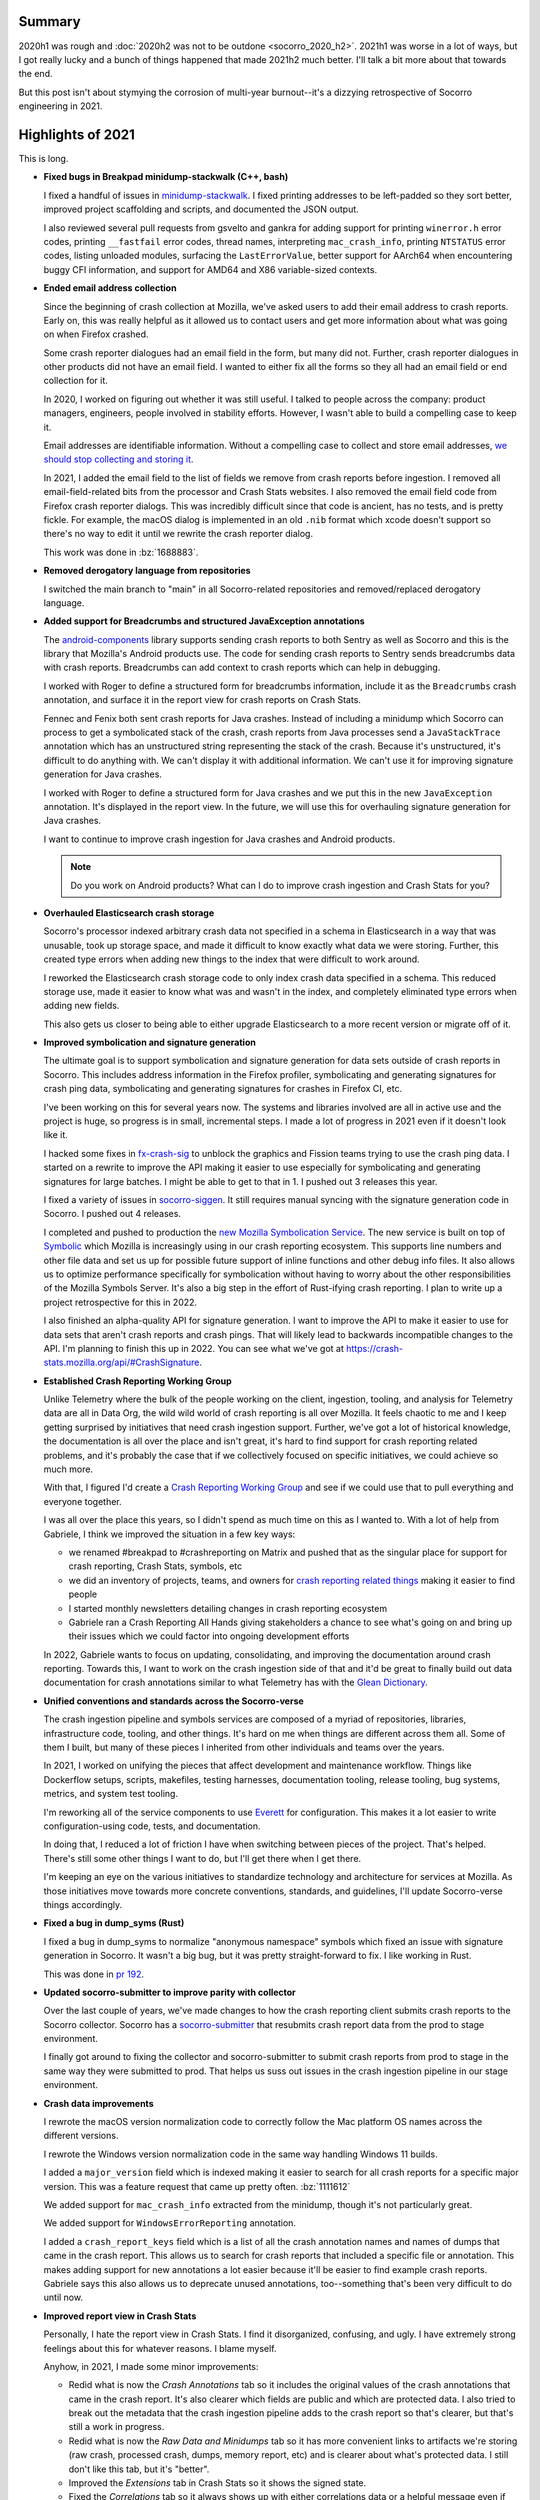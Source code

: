 .. title: Socorro Engineering: 2021 retrospective
.. slug: socorro_2021
.. date: 2021-12-22 12:00:00 UTC-05:00
.. tags: mozilla, work, socorro, tecken, dev

Summary
=======

2020h1 was rough and :doc:`2020h2 was not to be outdone <socorro_2020_h2>`. 2021h1
was worse in a lot of ways, but I got really lucky and a bunch of things
happened that made 2021h2 much better. I'll talk a bit more about that towards
the end.

But this post isn't about stymying the corrosion of multi-year burnout--it's a
dizzying retrospective of Socorro engineering in 2021.


.. TEASER_END


Highlights of 2021
==================

This is long. 

* **Fixed bugs in Breakpad minidump-stackwalk (C++, bash)**

  I fixed a handful of issues in `minidump-stackwalk
  <https://github.com/mozilla-services/minidump-stackwalk/>`_.  I fixed printing
  addresses to be left-padded so they sort better, improved project scaffolding
  and scripts, and documented the JSON output.

  I also reviewed several pull requests from gsvelto and gankra for adding
  support for printing ``winerror.h`` error codes, printing ``__fastfail`` error
  codes, thread names, interpreting ``mac_crash_info``, printing ``NTSTATUS``
  error codes, listing unloaded modules, surfacing the ``LastErrorValue``,
  better support for AArch64 when encountering buggy CFI information, and
  support for AMD64 and X86 variable-sized contexts.

* **Ended email address collection**

  Since the beginning of crash collection at Mozilla, we've asked users to
  add their email address to crash reports. Early on, this was really helpful
  as it allowed us to contact users and get more information about what was
  going on when Firefox crashed.

  Some crash reporter dialogues had an email field in the form, but many did
  not. Further, crash reporter dialogues in other products did not have an
  email field. I wanted to either fix all the forms so they all had an email
  field or end collection for it.

  In 2020, I worked on figuring out whether it was still useful. I talked to
  people across the company: product managers, engineers, people involved in
  stability efforts. However, I wasn't able to build a compelling case to keep
  it.

  Email addresses are identifiable information. Without a compelling case to
  collect and store email addresses, `we should stop collecting and storing it
  <https://www.mozilla.org/en-US/about/policy/lean-data/>`_.

  In 2021, I added the email field to the list of fields we remove from crash
  reports before ingestion. I removed all email-field-related bits from the
  processor and Crash Stats websites. I also removed the email field code from
  Firefox crash reporter dialogs. This was incredibly difficult since that code
  is ancient, has no tests, and is pretty fickle. For example, the macOS dialog
  is implemented in an old ``.nib`` format which xcode doesn't support so
  there's no way to edit it until we rewrite the crash reporter dialog.

  This work was done in :bz:`1688883`.

* **Removed derogatory language from repositories**

  I switched the main branch to "main" in all Socorro-related repositories and
  removed/replaced derogatory language.

* **Added support for Breadcrumbs and structured JavaException annotations**

  The `android-components
  <https://github.com/mozilla-mobile/android-components/tree/main/components/lib/crash>`_
  library supports sending crash reports to both Sentry as well as Socorro and
  this is the library that Mozilla's Android products use. The code for sending
  crash reports to Sentry sends breadcrumbs data with crash reports. Breadcrumbs
  can add context to crash reports which can help in debugging.
  
  I worked with Roger to define a structured form for breadcrumbs information,
  include it as the ``Breadcrumbs`` crash annotation, and surface it in the
  report view for crash reports on Crash Stats.

  Fennec and Fenix both sent crash reports for Java crashes. Instead of
  including a minidump which Socorro can process to get a symbolicated stack of
  the crash, crash reports from Java processes send a ``JavaStackTrace``
  annotation which has an unstructured string representing the stack of the
  crash. Because it's unstructured, it's difficult to do anything with. We can't
  display it with additional information. We can't use it for improving
  signature generation for Java crashes.

  I worked with Roger to define a structured form for Java crashes and we put
  this in the new ``JavaException`` annotation. It's displayed in the report
  view. In the future, we will use this for overhauling signature generation for
  Java crashes.

  I want to continue to improve crash ingestion for Java crashes and Android
  products.

  .. Note::

     Do you work on Android products? What can I do to improve crash ingestion
     and Crash Stats for you?


* **Overhauled Elasticsearch crash storage**

  Socorro's processor indexed arbitrary crash data not specified in a schema in
  Elasticsearch in a way that was unusable, took up storage space, and made it
  difficult to know exactly what data we were storing. Further, this created
  type errors when adding new things to the index that were difficult to work
  around.

  I reworked the Elasticsearch crash storage code to only index crash data
  specified in a schema. This reduced storage use, made it easier to know what
  was and wasn't in the index, and completely eliminated type errors when adding
  new fields.

  This also gets us closer to being able to either upgrade Elasticsearch to a
  more recent version or migrate off of it.

* **Improved symbolication and signature generation**
  
  The ultimate goal is to support symbolication and signature generation for
  data sets outside of crash reports in Socorro. This includes address
  information in the Firefox profiler, symbolicating and generating signatures
  for crash ping data, symbolicating and generating signatures for crashes in
  Firefox CI, etc.

  I've been working on this for several years now. The systems and libraries
  involved are all in active use and the project is huge, so progress is in
  small, incremental steps. I made a lot of progress in 2021 even if it doesn't
  look like it.

  I hacked some fixes in `fx-crash-sig
  <https://github.com/mozilla/fx-crash-sig>`_ to unblock the graphics and
  Fission teams trying to use the crash ping data. I started on a rewrite to
  improve the API making it easier to use especially for symbolicating and
  generating signatures for large batches. I might be able to get to that in
  1.    I pushed out 3 releases this year.

  I fixed a variety of issues in `socorro-siggen
  <https://github.com/willkg/socorro-siggen>`_. It still requires manual syncing
  with the signature generation code in Socorro. I pushed out 4 releases.

  I completed and pushed to production the `new Mozilla Symbolication Service
  <https://symbolication.services.mozilla.com>`_. The new service is built on
  top of `Symbolic <https://github.com/getsentry/symbolic>`_ which Mozilla is
  increasingly using in our crash reporting ecosystem. This supports line
  numbers and other file data and set us up for possible future support of
  inline functions and other debug info files. It also allows us to optimize
  performance specifically for symbolication without having to worry about the
  other responsibilities of the Mozilla Symbols Server. It's also a big step in
  the effort of Rust-ifying crash reporting. I plan to write up a project
  retrospective for this in 2022.

  I also finished an alpha-quality API for signature generation. I want to
  improve the API to make it easier to use for data sets that aren't crash
  reports and crash pings. That will likely lead to backwards incompatible
  changes to the API. I'm planning to finish this up in 2022. You can see what
  we've got at `<https://crash-stats.mozilla.org/api/#CrashSignature>`_.

* **Established Crash Reporting Working Group**
  
  Unlike Telemetry where the bulk of the people working on the client,
  ingestion, tooling, and analysis for Telemetry data are all in Data Org, the
  wild wild world of crash reporting is all over Mozilla. It feels chaotic to me
  and I keep getting surprised by initiatives that need crash ingestion support.
  Further, we've got a lot of historical knowledge, the documentation is all
  over the place and isn't great, it's hard to find support for crash reporting
  related problems, and it's probably the case that if we collectively focused
  on specific initiatives, we could achieve so much more.

  With that, I figured I'd create a `Crash Reporting Working Group
  <https://wiki.mozilla.org/Data/WorkingGroups/CrashReporting>`_ and see if we
  could use that to pull everything and everyone together.

  I was all over the place this years, so I didn't spend as much time on this as
  I wanted to. With a lot of help from Gabriele, I think we improved the
  situation in a few key ways:

  * we renamed #breakpad to #crashreporting on Matrix and pushed that as the
    singular place for support for crash reporting, Crash Stats, symbols, etc
  * we did an inventory of projects, teams, and owners for `crash reporting
    related things
    <https://wiki.mozilla.org/Data/WorkingGroups/CrashReporting#Crash_reporting_projects.2Fteams>`_
    making it easier to find people
  * I started monthly newsletters detailing changes in crash reporting ecosystem
  * Gabriele ran a Crash Reporting All Hands giving stakeholders a
    chance to see what's going on and bring up their issues which we could
    factor into ongoing development efforts
  
  In 2022, Gabriele wants to focus on updating, consolidating, and improving the
  documentation around crash reporting. Towards this, I want to work on the
  crash ingestion side of that and it'd be great to finally build out data
  documentation for crash annotations similar to what Telemetry has with the
  `Glean Dictionary <https://dictionary.telemetry.mozilla.org/>`_.

* **Unified conventions and standards across the Socorro-verse**
  
  The crash ingestion pipeline and symbols services are composed of a myriad of
  repositories, libraries, infrastructure code, tooling, and other things. It's
  hard on me when things are different across them all. Some of them I built,
  but many of these pieces I inherited from other individuals and teams over
  the years.

  In 2021, I worked on unifying the pieces that affect development and
  maintenance workflow. Things like Dockerflow setups, scripts, makefiles,
  testing harnesses, documentation tooling, release tooling, bug systems,
  metrics, and system test tooling.

  I'm reworking all of the service components to use `Everett
  <https://everett.readthedocs.io>`__ for configuration. This makes it a lot
  easier to write configuration-using code, tests, and documentation.

  In doing that, I reduced a lot of friction I have when switching between
  pieces of the project. That's helped. There's still some other things I want
  to do, but I'll get there when I get there.

  I'm keeping an eye on the various initiatives to standardize technology and
  architecture for services at Mozilla. As those initiatives move towards more
  concrete conventions, standards, and guidelines, I'll update Socorro-verse
  things accordingly.

* **Fixed a bug in dump_syms (Rust)**

  I fixed a bug in dump_syms to normalize "anonymous namespace" symbols which
  fixed an issue with signature generation in Socorro. It wasn't a big bug, but
  it was pretty straight-forward to fix. I like working in Rust.

  This was done in `pr 192 <https://github.com/mozilla/dump_syms/pull/192>`_.

* **Updated socorro-submitter to improve parity with collector**

  Over the last couple of years, we've made changes to how the crash reporting
  client submits crash reports to the Socorro collector. Socorro has a
  `socorro-submitter <https://github.com/mozilla-services/socorro-submitter>`_
  that resubmits crash report data from the prod to stage environment.

  I finally got around to fixing the collector and socorro-submitter to submit
  crash reports from prod to stage in the same way they were submitted to prod.
  That helps us suss out issues in the crash ingestion pipeline in our stage
  environment.

* **Crash data improvements**

  I rewrote the macOS version normalization code to correctly follow the Mac
  platform OS names across the different versions.

  I rewrote the Windows version normalization code in the same way handling
  Windows 11 builds.

  I added a ``major_version`` field which is indexed making it easier to search
  for all crash reports for a specific major version. This was a feature
  request that came up pretty often. :bz:`1111612`

  We added support for ``mac_crash_info`` extracted from the minidump, though
  it's not particularly great.

  We added support for ``WindowsErrorReporting`` annotation.

  I added a ``crash_report_keys`` field which is a list of all the crash
  annotation names and names of dumps that came in the crash report. This allows
  us to search for crash reports that included a specific file or annotation.
  This makes adding support for new annotations a lot easier because it'll be
  easier to find example crash reports. Gabriele says this also allows us to
  deprecate unused annotations, too--something that's been very difficult to do
  until now.

* **Improved report view in Crash Stats**

  Personally, I hate the report view in Crash Stats. I find it disorganized,
  confusing, and ugly. I have extremely strong feelings about this for whatever
  reasons. I blame myself.  

  Anyhow, in 2021, I made some minor improvements:

  * Redid what is now the *Crash Annotations* tab so it includes the original
    values of the crash annotations that came in the crash report. It's also
    clearer which fields are public and which are protected data. I also tried
    to break out the metadata that the crash ingestion pipeline adds to the
    crash report so that's clearer, but that's still a work in progress.
  * Redid what is now the *Raw Data and Minidumps* tab so it has more convenient
    links to artifacts we're storing (raw crash, processed crash, dumps, memory
    report, etc) and is clearer about what's protected data. I still don't like
    this tab, but it's "better".
  * Improved the *Extensions* tab in Crash Stats so it shows the signed state.
  * Fixed the *Correlations* tab so it always shows up with either correlations
    data or a helpful message even if correlations aren't available. 
  
  I also implemented a *Debug* tab which I wish I had thought of years ago. The
  *Debug* tab is the magical place where we can collect all the information
  about how a crash report was ingested so as to debug ingestion and
  stackwalking issues. It's amazing and has already been incredibly useful. In
  2022, I'll add signature generation notes.

* **Wound down the tools-socorro mailing list**

  Before I started working on Socorro, it was an open source project and had
  multiple companies running their own Socorro installation. As I understand it,
  this was coordinated using the tools-socorro mailing list.

  When I joined Socorro, that list was pretty dead and we had no contact with
  anyone running their own Socorro.

  I refocused the Socorro project so it was the code that ran the Mozilla crash
  ingestion pipeline and ended supporting other people running their own crash
  ingestion pipelines. I've talked about this before.

  Anyhow, the last step here was to wind down the tools-socorro mailing list.

* **crashstats-tools improvements**

  I improved argument handling for `crashstats-tools
  <https://github.com/willkg/crashstats-tools>`_ and redid ``supersearchfacet``
  so it supported other periods.

  So now you can do something like this::

    $ supersearchfacet --_facets=product --period=daily
    date                 Fenix  Firefox  FirefoxReality  Focus  ReferenceBrowser
    2021-12-14 00:00:00  55723  101260   125             1598   0
    2021-12-15 00:00:00  50878  111818   202             1492   1
    2021-12-16 00:00:00  51651  101585   129             1308   0
    2021-12-17 00:00:00  51688  99147    121             1353   0
    2021-12-18 00:00:00  54984  59396    97              1490   0
    2021-12-19 00:00:00  54076  55369    202             1582   0
    2021-12-20 00:00:00  52187  81295    127             1560   0
    2021-12-21 00:00:00  50243  74869    99              1381   0

  crashstats-tools are written in Python, but I'd like to rewrite them in Rust.
  Users of crashstats-tools are predominantly running Rust command line tools
  and it'd be a lot easier for them to install and use if written in Rust.

* **Consulted on crash reporting**

  Gabriele is the go-to person for helping with crash reporting client work and
  I'm the go-to person for the crash ingestion and analysis side.

  I consulted on:

  * Analysis on Fission crashes

    This was tricky because Fission crashes aren't like main and content process
    crashes, so we can't pop up a crash reporting dialog. All the options kind
    of sucked. I think they eventually went with looking at Crash Stats for what
    it had and ad hoc analysis of crash ping data for the bigger picture view.

    I wish we could have done better here, but I don't have the required bits
    set up, yet.

  * Analysis of top crashers

    Crash report data isn't representative of crashes our users are
    experiencing. The graphics team was working hard on webrender and needed a
    better data set representative of what our users were experiencing. I fixed
    issues with fx-crash-sig and socorro-siggen allowing them to put together an
    extremely impressive `top crashers
    <https://www.mathies.com/mozilla/crashes/>`_ dashboard.

  * ProClient crashes

  * MozillaVPN crashes

    MozillaVPN is implementing crash reporting. I worked with Marcus to set up
    Crash Stats and debug issues with crash submission. (As of this writing, I
    think he's got it working). While we were debugging, I improved the
    documentation for crash reporting clients to be more helpful for projects
    that aren't using Breakpad tooling.

  Consulting helped improve documentation and support for other crash reporting
  clients.

  .. Note::
    
     If you're a product manager and starting a new product, please get in touch
     with me early on to make your crash reporting story a lot easier for all of
     us!

* **Documentation improvements**

  I redid the architecture and flow diagrams for Socorro and Tecken. This is the
  first major update to the diagrams we've done in several years. This was an
  important thing to do before figuring out the AWS to GCP migration.

  Previously, I was using graphviz dot notation because it's a text-based source
  that I can manage and maintain with text-based tools like git, grep, and text
  editors. However, it's really finicky to render and I spent a lot of time
  tweaking the diagrams so they rendered in a readable way.

  Jeff said we're switching to mermaid.js and diagrams.net. I had the same
  problems with mermaid.js that I did with graphviz/dot. I tried out
  diagrams.net and if I save the diagram as a SVG and export as PNG then I can
  do all the things I want to do and I get a muuuuuuuch better diagram out of
  it.

  * `Socorro diagram <https://socorro.readthedocs.io/en/latest/overview.html>`_

  * `Tecken diagram <https://tecken.readthedocs.io/en/latest/overview.html>`_

  I documented the `JSON schema for minidump-stackwalk output
  <https://github.com/mozilla-services/minidump-stackwalk#minidump-stackwalk-output>`_.
  This turned out to be really helpful when switching to the new Rust minidump
  stackwalker. This also helped us remove some code in the Socorro processor
  for fields that were redundant or no longer used.

  I rewrote the Overview documents for Socorro and Tecken after reading
  `ARCHITECTURE.md
  <https://matklad.github.io//2021/02/06/ARCHITECTURE.md.html>`_ blog post.

  I switched to capturing architecture decisions with ADRs and then backfilled
  `ADRs for Socorro
  <https://github.com/mozilla-services/socorro/tree/main/docs/adr>`_ and `ADRs
  for Tecken <https://github.com/mozilla-services/tecken/tree/main/docs/adr>`_.
  This is in line with what other parts of Mozilla are now doing. Plus it'll
  help me remember what past me was thinking. I have some more ADRs to backfill.
  I'll continue working on this in 2022.

  I improved the `Specification: Submitting crash reports
  <https://socorro.readthedocs.io/en/latest/spec_crashreport.html>`_ document to
  focus it on people writing crash reporting clients that aren't based on the
  Breakpad upload tool or our existing crash reporting client machinery.

  I did a :doc:`Socorro Overview: 2021 presentation <socorro_overview_2021>`. In
  order to do that, I had to write a thing to export my slides into a blog post
  form.
  
  I updated infrastructure documentation and runbooks for all the services I
  maintain.

  I overhauled the documentation in Mana for Socorro and Tecken and pulled it
  into the Data Org space.

  Crash ingestion involves handling of category 4 data (see `Data Collection
  <https://wiki.mozilla.org/Data_Collection>`_). One of my jobs is thinking
  about what we're collecting, how it's accessed, and what happens to it.
  
  With help from Nneka and Emily, I honed our data collection, access, and
  retention policies. I started a Data Sharing Decision log as well. This will
  help us be more consistent even as staff come and go.

  It's great that this exists, but one of the problems the Socorro-verse has is
  that information is in a bunch of different places and that's confusing and
  makes things difficult to find for anyone who isn't me.

  In 2022, I'll be working on straightening out the crash ingestion
  documentation story. I'm keeping tabs on other standards and conventions at
  Mozilla that I can adopt to make things more consistent.

* **Ended collection of FennecAndroid, Thunderbird, and SeaMonkey crash reports**

  FennecAndroid is the version of Firefox for Android before the Fenix rewrite.
  We have migrated users to the new version and we no longer support the old
  version. I contacted product managers to establish that this data no longer
  helps us and then ended collection.

  I've been working on ending collection for Thunderbird and SeaMonkey for
  several years. This was tougher because these two projects are still in use
  and I needed to help both projects migrate to other services. That took a
  while.

* **Switched to new Rust-based minidump-stackwalker**

  Turns out this was the year!

  Aria, with help from Gabriele, Ted, and others, worked on `rust-minidump
  <https://github.com/luser/rust-minidump>`_ and achieved parity with the
  Breakpad minidump-stackwalker the Socorro processor was using.

  I implemented build tooling, a processor rule to run the new stackwalker, a
  feature flag to let us switch between the two stackwalkers, several test
  harnesses to validate the new stackwalker, and redid some parts of the
  processor to make it easier to observe and debug the new stackwalker in a
  server environment. This was the impetus behind the new *Debug* tab.
  
  I wrote up a migration plan. I `examined differences in output
  <https://bugzilla.mozilla.org/show_bug.cgi?id=1744323>`_ and `performance
  <https://bugzilla.mozilla.org/show_bug.cgi?id=1744320>`_ between the two
  stackwalkers. I reviewed and tested rust-minidump pull requests.

  After a flurry of work, we did the final migration switching the production
  environment to the new stackwalker last week. CPU and memory usage metrics on
  the processors went down. Several errors we were getting vanished. It was a
  perfect deploy.

  Check out the average timing for the stackwalker rule drop by half:

  .. thumbnail:: /images/socorro_2021_processor_new_stackwalker.png

     Average timings when transitioning from
     BreakpadStackwalkerRule2015 to MinidumpStackwalkerRule

  The stackwalker rules take up the vast majority of the time it takes to
  process a crash report so switching to the new Rust-based stackwalker
  effectively halves the amount of time it takes to process crash reports.

  I plan to write up a project retrospective on this in 2022.

I also did a bunch of small features, signature generation changes,
reprocessing, bug fixes, docs fixes, and other things.

Other non-Socorro-verse things:

* **Reviewed Bleach pull requests and re-upped as co-maintainer**

  I stepped down from Bleach in :doc:`March 2019 <bleach_stepping_down>`, but I
  continued to help out with reviewing changes. Bleach development has slowed
  way down, but we had one security issue and a handful of other things to work
  through.

  In December 2021, I stepped back up as co-maintainer. I started working
  through issues and pull requests. I think I want to keep Bleach maintenance to
  a minimum and only work on things that are urgent and/or necessary.

* **Switched to Jupyter for analysis**

  I switched to using Jupyter for data analysis. For a long time, I've been
  looking for a way to capture data and analysis such that it stuck around and
  was viewable long after the fact. Socorro crash report data expires after 6
  months, Grafana data expires after 6 months, logs expire, etc.

  GitHub can show notebooks, so I discovered if I save the notebook and data
  files, I can do my analysis in Jupyter notebooks and save it in a way that
  doesn't expire and allows other people to tinker with the data.

  `<https://github.com/willkg/socorro-jupyter>`_

* **Updates to tooling**

  I made some minor fixes and releases for `rob-bugson
  <https://addons.mozilla.org/en-US/firefox/addon/rob-bugson/>`_.

  I overhauled `paul-mclendahand <https://github.com/willkg/paul-mclendahand>`_
  to require fewer weird configuration settings and setup and support GitHub
  access tokens.

  I improved my `socorro-release <https://github.com/willkg/socorro-release/>`_
  script which I use for creating deploy bugs and tagging releases for services
  I maintain.

  I overhauled `Everett <https://everett.readthedocs.io/>`__ configuration
  components and got about half-way through redoing the Sphinx extension for
  auto-generating configuration documentation. (The new Sphinx extension changes
  are *amazing*. I really wish I had time to finish it up.)

  I did some minor updates to `Markus <https://markus.readthedocs.io/>`_.
  Generally, Markus is "done", so I'm only putting out updates to improve
  documentation and support new Python versions.

* **Joined Data Stewards**

  I joined `Data Stewards <https://wiki.mozilla.org/Data_Collection>`_ and did a
  handful of data reviews.
  
  One of my reasons for joining was to unify Socorro's crash annotation
  processes with Telemetry's data processes. I haven't really gotten very far
  with that, yet. Maybe next year.

* **Started the Data Neighborhood**

  I had a regular 1:1 with `Will <https://wrla.ch/index.html>`_ and during one
  of these conversations, we were talking about how I went on PTO for 5 weeks
  and he took a 5 week sabbatical at the `Recurse center
  <https://www.recurse.com/>`_ and when we came back, it was so quiet. We
  thought about what we could do or facilitate to increase the activity,
  interconnectedness between people, and general feeling of belonging. It's hard
  to describe the project well in a short paragraph, so I'll leave that for
  another blog post.
  
  Anyhow, we started the Data Neighborhood as a way to provide a framework for
  organizing and running activities, events, groups, etc.

  Out of that, we started a ``#data-checkins`` Slack channel where people could
  talk about their day. We started a ``#data-writing-help`` channel for talking
  about writing which is a critical part of our work and also getting help with
  editing and review. We put together a Mana page that listed many groups across
  Mozilla and where they congregate (they're hard to find--there's no index
  anywhere).

  I was talking with Mark about this and my current thinking is that it was a
  good experiment, but it didn't ultimately help much because the hypothesis of
  "if we provide a framework for people to do things, they'll do them!" didn't
  pan out.

  Also, now that Will is leaving, I'm not sure what I'm going to do with this.
  Should I pull in some other people and see where that goes? Should I shelve
  it? What's the next hypothesis we can test out?

Personal things:

* **10-year Moziversary**
  
  In September, I hit my :doc:`10-year Moziversary <mozilla_10_years>`.
  
* **5 weeks of PTO**
  
  I work on Socorro-verse and a bunch of other stuff on my own. It's against my
  nature to step away for periods of time in situations when I'm on my own.
  Who's going to press the button every 108 minutes? What if the island blows up
  while I'm not there?

  But I was incredibly burned out and had been for years and years for all the
  reasons.

  I talked it out with Mark, my manager, who helped me pull off a 5-week PTO.
  During that time, I did nothing. I made no plans. I didn't work on projects. I
  didn't take any trips. I didn't take classes. I didn't read books. I did
  nothing.

  Coming back was so totally weird. I felt like a different person. I look over
  this description and it barely evokes how stark the before and after was.

  I'm still feeling weary and burned out, but I feel much better.

  I've never taken that much PTO off at once in my life. Previously, I would
  quit, take the time off as needed (one time I took a year off), and then join
  a different company. I feel really lucky to have been able to take 5 weeks off
  and come back to an environment where my colleagues were actively looking out
  for my well-being.

* **"Attended" some conferences**
  
  I attended `PyCon 2021 <https://us.pycon.org/2021/>`_, but I also had my
  second vaccine shot, so I slept through the last day.

  I attended the `StaffPlus Live conference
  <https://leaddev.com/course/leaddev-live>`_ which was fascinating. As a new
  Senior Staff Engineer, I found this conference really helped me frame my work
  and role in the things going on around me for my new role plus it helped frame
  the last few years I spent as a Staff Engineer. I had no idea about all the
  stuff I had no idea about. Also, Will Larson's `Staff Engineer: Leadership
  beyond the management track
  <https://www.amazon.com/Staff-Engineer-Leadership-beyond-management/dp/1736417916/>`_
  really helped me up my game.

  I attended `Google Next 21
  <https://cloud.google.com/blog/topics/google-cloud-next/whats-new-at-next>`_.
  I know they put a lot of work and effort into it, but it's such a dizzying
  alphabet soup of service stuff it's hard to follow.

Stuff I worked on, but either abandoned or put on the back burner:

* Folding in socorro-siggen into socorro again
* Overhauling crash signature generation for Java crashes
* Symbolication and signature generation for crash ping data
* fx-crash-sig overhaul for better batch support
* Project planning for a possible Socorro-as-a-service
* Plan for unifying Socorro with Telemetry ingestion pipeline
* Overhauling crash report data structure and building schemas for crash reports
  and processed data
* Supporting debug files other than Breakpad sym
* Supporting inline functions in symbolication


Retrospective for 2021
======================

This post is ridiculously long. When I started writing it, I was of the mind
this year just kind of flew by without much progress and was another let-down of
a year. Now that I've written most of the blog post, I think that's probably not
the case.

I wish I had gotten further on some projects--especially sorting out crash pings
and making that data set more usable. I also wish I hadn't started so many
different things. One of the things I tend to do is move a lot of projects
forward in short, incremental steps towards various goals while keeping
everything working. There's a lot of overall progress, but not a lot of
individual progress and some projects don't hit the jackpot until the very end
when they're finished.

But whatever--I got lots of feelings. I think I done good in 2021.


Thanks
======

Many thanks to Mark who looks out for me and makes it easier for me to be me and
me to do the things I do. I wish everyone had a Mark or a Mark-like. I would
eagerly pay for Mark-as-a-Service!

Many thanks to Jason who's a first-rate SRE!

Many thanks to Aria, Gabriele, Jeff, Markus, Calixte, Roger, and Ted whose
efforts on Rust-ifying everything and knowledge of crash reporting and
engineering minutia are critical to any success I might ever have with anything!

Many thanks to Chris, Jim, Nika, and others who rely on Crash Stats and crash
ingestion for their patience as I muddle along and their insight as to how they
need things to work to do the things they need to do!

Many thanks to Lonnen whose historical knowledge helps give context to the
eldritch weirdness!

Many thanks to Will, Jeff, John, Rob, Paul, Chutten, Les and everyone else who
make up my peer support group!

Many thanks to you, dear reader, for getting through this omnibus! I hope it was
helpful to you.


Stats
=====

Here's some Bugzilla and GitHub numbers because it's easy to build Bugzilla and
GitHub numbers and sometimes they're interesting.

Bugzilla
--------

::

  Bugs created: 311
  Creators: 38

       Will Kahn-Greene [:willkg] ET  : 219
           Gabriele Svelto [:gsvelto] : 30
       Sebastian Hengst [:aryx] (need : 7
       Steven Michaud [:smichaud] (Re : 6
            Andrew McCreight [:mccr8] : 5
             Markus Stange [:mstange] : 4
           Aria Beingessner [:Gankra] : 3
       [PTO until Jan 10th] Agi Sferr : 2
           Jeff Muizelaar [:jrmuizel] : 2
                           and others ...

  Bugs resolved: 316

                              WONTFIX : 22
                                FIXED : 268
                                MOVED : 2
                           WORKSFORME : 9
                            DUPLICATE : 5
                           INCOMPLETE : 5
                              INVALID : 4

  Resolvers: 14

       Will Kahn-Greene [:willkg] ET  : 295
           Gabriele Svelto [:gsvelto] : 10
       Calixte Denizet (:calixte) (in : 2
                         continuation : 1
                        mcastelluccio : 1
                           and others ...

  Commenters: 107

                               willkg : 1472
                              gsvelto : 93
                             smichaud : 44
                              peterbe : 35
                         continuation : 21
                           and others ...

  Statistics

      Youngest bug : 0.0d: 1685461: Upload symbols for the 84.0.1 and 84.0.2 builds...
   Average bug age : 265.1d
    Median bug age : 8.0d
        Oldest bug : 2626.0d: 973894: Supersearch: field exists should be available f...


GitHub
------

::

  mozilla-services/socorro:

    Merged PRs: 221

    Committers:
               willkg :   210  (+13324,  -9110,  285 files)
      dependabot[bot] :     4  (   +52,    -48,    5 files)
             jrmuizel :     2  (    +2,     -0,    2 files)
             jcristau :     2  (    +2,     -1,    2 files)
       gabrielesvelto :     1  (   +26,     -1,    2 files)
             kbrosnan :     1  (    +5,     -2,    1 files)
           amccreight :     1  (    +2,     -0,    1 files)

                Total :        (+13413,  -9162,  285 files)

    Most changed files:
      docker/Dockerfile (36)
      requirements.txt (32)
      requirements.in (30)
      socorro/processor/rules/mozilla.py (28)
      socorro/external/es/super_search_fields.py (28)
      webapp-django/crashstats/crashstats/jinja2/crashstats/report_index.html (22)
      socorro/unittest/processor/rules/test_mozilla.py (21)
      webapp-django/crashstats/crashstats/models.py (20)
      socorro/processor/rules/breakpad.py (18)
      webapp-django/crashstats/crashstats/tests/test_views.py (16)

    Age stats:
          Youngest PR : 0.0d: 5948: bug 1746872: add note about upload_file_minidum...
       Average PR age : 0.4d
        Median PR age : 0.0d
            Oldest PR : 32.0d: 5802: Bug 1715634 - add get_fpsr to the irrelevant si...

  mozilla-services/antenna:

    Merged PRs: 41


    Committers:
               willkg :    37  ( +3114,  -2744,   55 files)
      dependabot[bot] :     4  (  +219,   -163,    2 files)

                Total :        ( +3333,  -2907,   55 files)

    Most changed files:
      requirements.in (20)
      requirements.txt (20)
      docker/Dockerfile (13)
      antenna/throttler.py (7)
      Makefile (5)
      antenna/app.py (5)
      antenna/breakpad_resource.py (4)
      systemtest/conftest.py (2)
      systemtest/test_dockerflow.py (2)
      antenna/ext/s3/connection.py (2)

    Age stats:
          Youngest PR : 0.0d: 763: fix reqs rules to not load dependencies
       Average PR age : 0.0d
        Median PR age : 0.0d
            Oldest PR : 0.0d: 763: fix reqs rules to not load dependencies

  mozilla-services/tecken:

    Merged PRs: 87

    Committers:
               willkg :    81  (+12635,  -8986,  153 files)
      dependabot[bot] :     6  (   +19,    -19,    4 files)

                Total :        (+12654,  -9005,  153 files)

    Most changed files:
      requirements.in (30)
      requirements.txt (30)
      docker/Dockerfile (18)
      eliot-service/eliot/symbolicate_resource.py (11)
      frontend/yarn.lock (11)
      eliot-service/tests/test_symbolicate_resource.py (9)
      eliot-service/eliot/app.py (7)
      eliot-service/eliot/cache_manager.py (7)
      docs/overview.rst (5)
      Makefile (5)

    Age stats:
          Youngest PR : 0.0d: 2460: Update symbolicate script to use new service
       Average PR age : 0.1d
        Median PR age : 0.0d
            Oldest PR : 3.0d: 2397: bug 1673887: rewrite disk cache manager

  mozilla-services/socorro-submitter:

    Merged PRs: 6

    Committers:
               willkg :     6  (  +908,   -581,   25 files)

                Total :        (  +908,   -581,   25 files)

    Most changed files:
      requirements-dev.txt (4)
      requirements.txt (3)
      src/submitter.py (3)
      docker/test/Dockerfile (2)
      tests/test_submitter.py (1)
      .gitignore (1)
      Makefile (1)
      README.rst (1)
      bin/aws_s3.sh (1)
      bin/build_artifact.sh (1)

    Age stats:
          Youngest PR : 0.0d: 36: Update urllib3
       Average PR age : 0.0d
        Median PR age : 0.0d
            Oldest PR : 0.0d: 36: Update urllib3

  mozilla-services/minidump-stackwalk:
    Closed issues: 11
                               willkg : 2
                       gabrielesvelto : 1

    Merged PRs: 21

    Committers:
               willkg :    10  (  +642,   -354,   14 files)
       gabrielesvelto :     8  (+27998,    -42,  176 files)
               Gankra :     2  (  +188,     -3,    2 files)
       steven-michaud :     1  (  +596,     -0,    2 files)

                Total :        (+29424,   -399,  185 files)

    Most changed files:
      minidump-stackwalk/stackwalker.cc (10)
      README.rst (4)
      bin/build_breakpad.sh (3)
      breakpad-patches/20-winerror-codes.patch (2)
      .gitignore (2)
      bin/run_mdsw.sh (2)
      breakpad-patches/16-get-last-error.patch (2)
      bin/build_stackwalker.sh (2)
      bin/clean_artifacts.sh (2)
      CODE_OF_CONDUCT.md (1)

    Age stats:
          Youngest PR : 0.0d: 47: Readme fixes
       Average PR age : 2.3d
        Median PR age : 0.0d
            Oldest PR : 17.0d: 11: Update breakpad and apply the stackwalker impro...

  willkg/socorro-siggen:
    Closed issues: 5
                               willkg : 1

    Merged PRs: 13

    Committers:
               willkg :    13  (  +946,   -467,   24 files)

                Total :        (  +946,   -467,   24 files)

    Most changed files:
      setup.py (6)
      siggen/cmd_signature.py (6)
      HISTORY.rst (5)
      siggen/__init__.py (4)
      .github/workflows/main.yml (4)
      tox.ini (4)
      siggen/rules.py (4)
      siggen/socorro_sha.txt (4)
      siggen/tests/test_rules.py (4)
      siggen/siglists/prefix_signature_re.txt (3)

    Age stats:
          Youngest PR : 0.0d: 84: Prep for 1.0.8 release
       Average PR age : 0.0d
        Median PR age : 0.0d
            Oldest PR : 0.0d: 84: Prep for 1.0.8 release

  willkg/crashstats-tools:
    Closed issues: 4

    Merged PRs: 9

    Committers:
               willkg :     9  (  +197,   -114,   18 files)

                Total :        (  +197,   -114,   18 files)

    Most changed files:
      setup.py (3)
      .github/workflows/main.yml (3)
      crashstats_tools/utils.py (3)
      src/crashstats_tools/__init__.py (2)
      Makefile (2)
      tox.ini (2)
      crashstats_tools/cmd_reprocess.py (2)
      HISTORY.rst (1)
      README.rst (1)
      src/crashstats_tools/cmd_fetch_data.py (1)

    Age stats:
          Youngest PR : 0.0d: 43: Prep for 1.2.0 release
       Average PR age : 0.0d
        Median PR age : 0.0d
            Oldest PR : 0.0d: 43: Prep for 1.2.0 release


  All repositories:

    Total closed issues: 20
    Total merged PRs: 398
